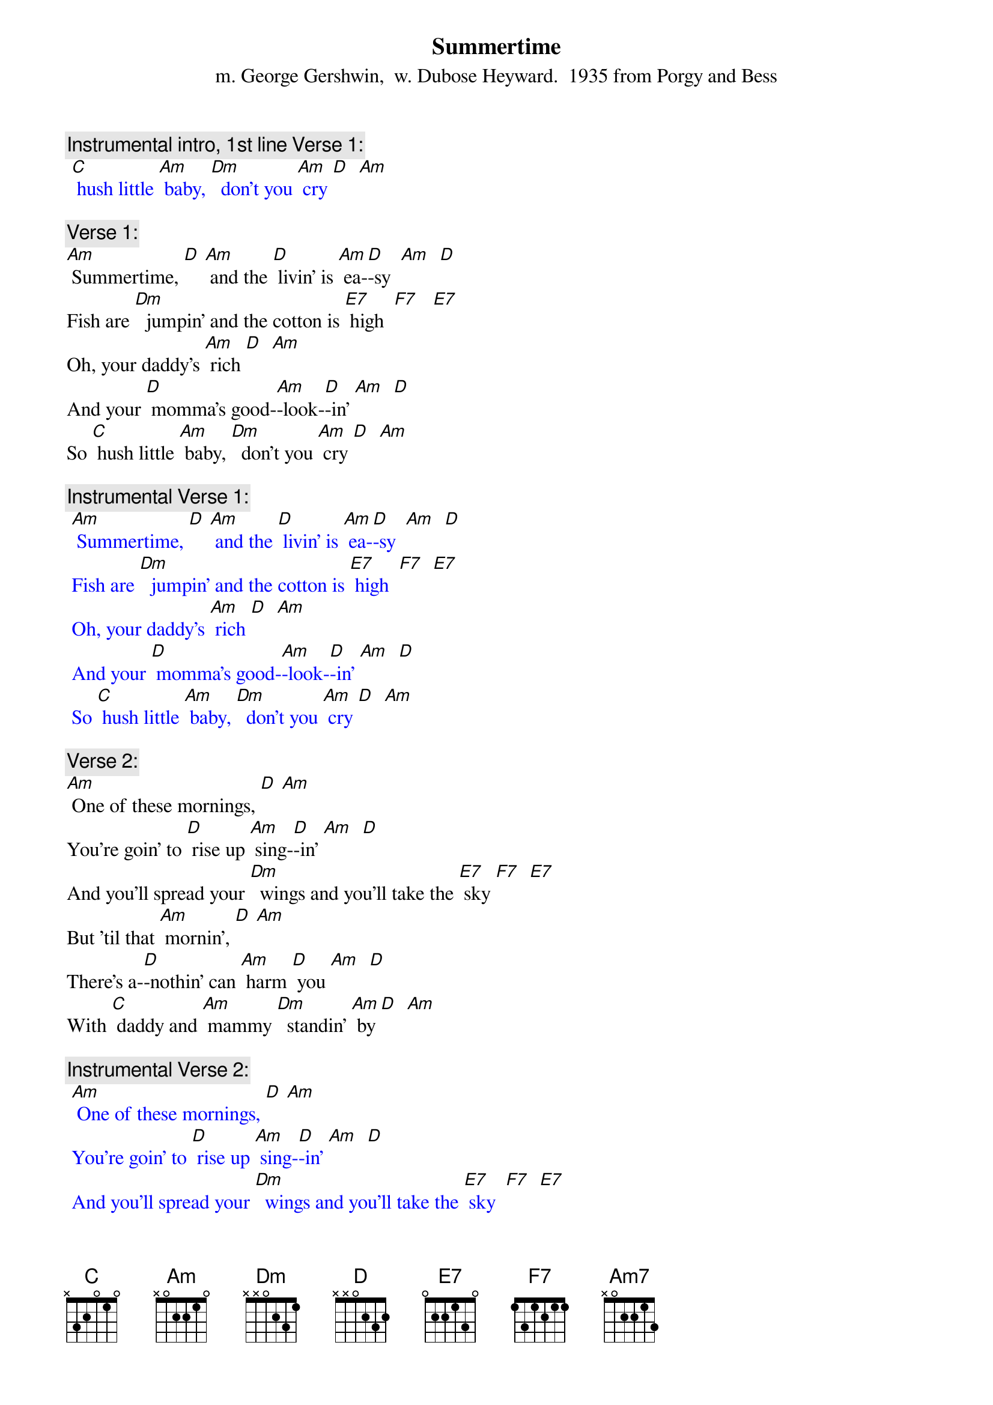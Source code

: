 {t: Summertime}
{st: m. George Gershwin,  w. Dubose Heyward.  1935 from Porgy and Bess}

{c: Instrumental intro, 1st line Verse 1:}
{textcolour: blue}
 [C] hush little [Am] baby, [Dm]  don't you [Am] cry [D]  [Am]
{textcolour}

{c: Verse 1:}
[Am] Summertime, [D] [Am] and the [D] livin' is [Am] ea-[D]-sy  [Am]  [D]
Fish are [Dm]  jumpin' and the cotton is [E7] high  [F7]   [E7]
Oh, your daddy's [Am] rich [D]  [Am]
And your [D] momma’s good-[Am]-look-[D]-in' [Am]  [D]
So [C] hush little [Am] baby, [Dm]  don't you [Am] cry [D]  [Am]

{c: Instrumental Verse 1:}
{textcolour: blue}
 [Am] Summertime, [D] [Am] and the [D] livin' is [Am] ea-[D]-sy  [Am]  [D]
 Fish are [Dm]  jumpin' and the cotton is [E7] high  [F7]  [E7]
 Oh, your daddy's [Am] rich [D]  [Am]
 And your [D] momma’s good-[Am]-look-[D]-in' [Am]  [D]
 So [C] hush little [Am] baby, [Dm]  don't you [Am] cry [D]  [Am]
{textcolour}

{c: Verse 2:}
[Am] One of these mornings, [D] [Am]
You're goin' to [D] rise up [Am] sing-[D]-in' [Am]  [D]
And you'll spread your [Dm]  wings and you'll take the [E7] sky [F7]  [E7]
But 'til that [Am] mornin', [D] [Am]
There's a-[D]-nothin' can [Am] harm [D] you [Am]  [D]
With [C] daddy and [Am] mammy [Dm]  standin' [Am] by [D]  [Am]

{c: Instrumental Verse 2:}
{textcolour: blue}
 [Am] One of these mornings, [D] [Am]
 You're goin' to [D] rise up [Am] sing-[D]-in' [Am]  [D]
 And you'll spread your [Dm]  wings and you'll take the [E7] sky  [F7]  [E7]
 But 'til that [Am] mornin', [D] [Am]
 There's a-[D]-nothin' can [Am] harm [D] you [Am]  [D]
 With [C] daddy and [Am] mammy [Dm]  standin' [Am] by  [D]  [Am]
{textcolour}

{c: Verse 1:}
[Am] Summertime, [D] [Am] and the [D] livin' is [Am] ea-[D]-sy  [Am]  [D]
Fish are [Dm]  jumpin' and the cotton is [E7] high  [F7]   [E7]
Oh, your daddy's [Am] rich [D]  [Am]
And your [D] momma’s good-[Am]-look-[D]-in' [Am]  [D]
So [C] hush little [Am] baby, [Dm]  don't you [Am] cry [D]  [Am]  [Am7]
So [C] hush little [Am] baby, [Dm]  don't you [Am] cry [D]  [Am]


